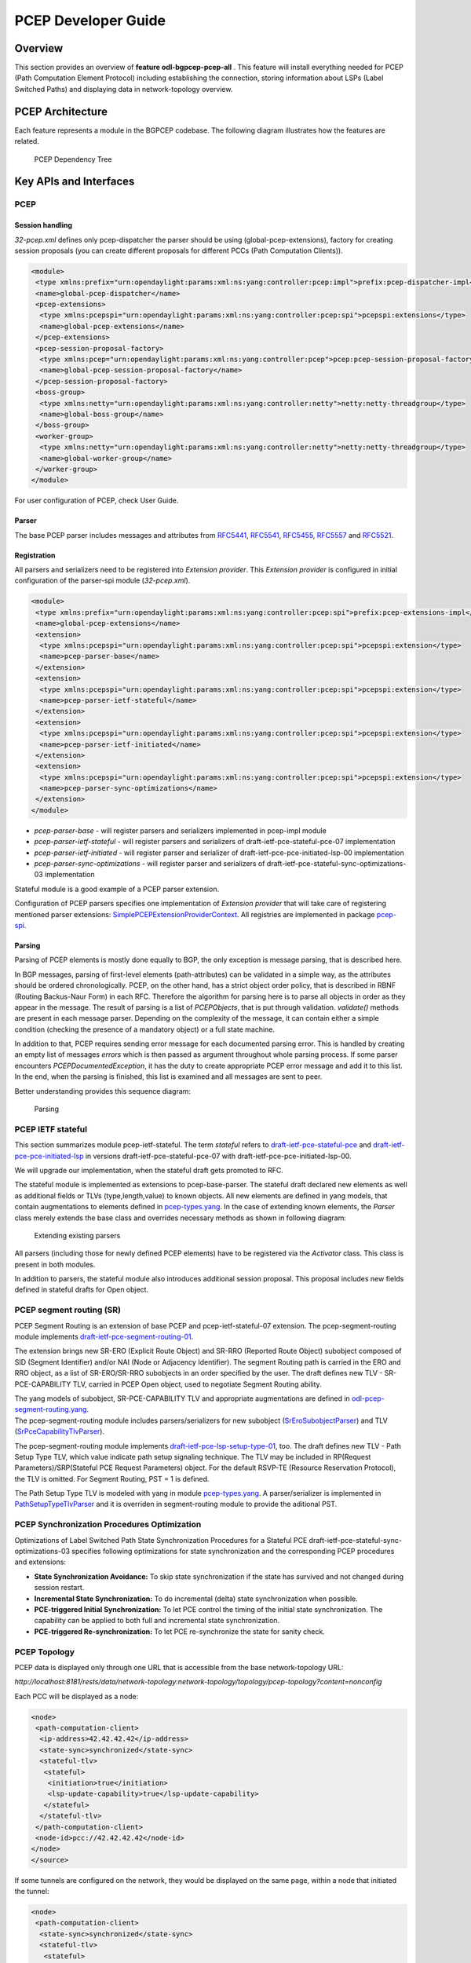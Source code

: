 .. _pcep-developer-guide:

PCEP Developer Guide
====================

Overview
--------

This section provides an overview of **feature odl-bgpcep-pcep-all** .
This feature will install everything needed for PCEP (Path Computation
Element Protocol) including establishing the connection, storing
information about LSPs (Label Switched Paths) and displaying data in
network-topology overview.

PCEP Architecture
-----------------

Each feature represents a module in the BGPCEP codebase. The following
diagram illustrates how the features are related.

.. figure:: ./images/bgpcep/pcep-dependency-tree.png
   :alt: PCEP Dependency Tree

   PCEP Dependency Tree

Key APIs and Interfaces
-----------------------

PCEP
~~~~

Session handling
^^^^^^^^^^^^^^^^

*32-pcep.xml* defines only pcep-dispatcher the parser should be using
(global-pcep-extensions), factory for creating session proposals (you
can create different proposals for different PCCs (Path Computation
Clients)).

.. code:: xml

     <module>
      <type xmlns:prefix="urn:opendaylight:params:xml:ns:yang:controller:pcep:impl">prefix:pcep-dispatcher-impl</type>
      <name>global-pcep-dispatcher</name>
      <pcep-extensions>
       <type xmlns:pcepspi="urn:opendaylight:params:xml:ns:yang:controller:pcep:spi">pcepspi:extensions</type>
       <name>global-pcep-extensions</name>
      </pcep-extensions>
      <pcep-session-proposal-factory>
       <type xmlns:pcep="urn:opendaylight:params:xml:ns:yang:controller:pcep">pcep:pcep-session-proposal-factory</type>
       <name>global-pcep-session-proposal-factory</name>
      </pcep-session-proposal-factory>
      <boss-group>
       <type xmlns:netty="urn:opendaylight:params:xml:ns:yang:controller:netty">netty:netty-threadgroup</type>
       <name>global-boss-group</name>
      </boss-group>
      <worker-group>
       <type xmlns:netty="urn:opendaylight:params:xml:ns:yang:controller:netty">netty:netty-threadgroup</type>
       <name>global-worker-group</name>
      </worker-group>
     </module>

For user configuration of PCEP, check User Guide.

Parser
^^^^^^

The base PCEP parser includes messages and attributes from
`RFC5441 <https://tools.ietf.org/html/rfc5441>`__,
`RFC5541 <https://tools.ietf.org/html/rfc5541>`__,
`RFC5455 <https://tools.ietf.org/html/rfc5455>`__,
`RFC5557 <https://tools.ietf.org/html/rfc5557>`__ and
`RFC5521 <https://tools.ietf.org/html/rfc5521>`__.

Registration
^^^^^^^^^^^^

All parsers and serializers need to be registered into *Extension
provider*. This *Extension provider* is configured in initial
configuration of the parser-spi module (*32-pcep.xml*).

.. code:: xml

    <module>
     <type xmlns:prefix="urn:opendaylight:params:xml:ns:yang:controller:pcep:spi">prefix:pcep-extensions-impl</type>
     <name>global-pcep-extensions</name>
     <extension>
      <type xmlns:pcepspi="urn:opendaylight:params:xml:ns:yang:controller:pcep:spi">pcepspi:extension</type>
      <name>pcep-parser-base</name>
     </extension>
     <extension>
      <type xmlns:pcepspi="urn:opendaylight:params:xml:ns:yang:controller:pcep:spi">pcepspi:extension</type>
      <name>pcep-parser-ietf-stateful</name>
     </extension>
     <extension>
      <type xmlns:pcepspi="urn:opendaylight:params:xml:ns:yang:controller:pcep:spi">pcepspi:extension</type>
      <name>pcep-parser-ietf-initiated</name>
     </extension>
     <extension>
      <type xmlns:pcepspi="urn:opendaylight:params:xml:ns:yang:controller:pcep:spi">pcepspi:extension</type>
      <name>pcep-parser-sync-optimizations</name>
     </extension>
    </module>

-  *pcep-parser-base* - will register parsers and serializers
   implemented in pcep-impl module

-  *pcep-parser-ietf-stateful* - will register parsers and serializers
   of draft-ietf-pce-stateful-pce-07 implementation

-  *pcep-parser-ietf-initiated* - will register parser and serializer
   of draft-ietf-pce-pce-initiated-lsp-00 implementation

-  *pcep-parser-sync-optimizations* - will register parser and
   serializers of draft-ietf-pce-stateful-sync-optimizations-03
   implementation

Stateful module is a good example of a PCEP parser extension.

Configuration of PCEP parsers specifies one implementation of *Extension
provider* that will take care of registering mentioned parser
extensions:
`SimplePCEPExtensionProviderContext <https://git.opendaylight.org/gerrit/gitweb?p=bgpcep.git;a=blob;f=pcep/spi/src/main/java/org/opendaylight/protocol/pcep/spi/pojo/SimplePCEPExtensionProviderContext.java;hb=HEAD>`__.
All registries are implemented in package
`pcep-spi <https://git.opendaylight.org/gerrit/gitweb?p=bgpcep.git;a=tree;f=pcep/spi/src/main/java/org/opendaylight/protocol/pcep/spi/pojo;hb=HEAD>`__.

Parsing
^^^^^^^

Parsing of PCEP elements is mostly done equally to BGP, the only
exception is message parsing, that is described here.

In BGP messages, parsing of first-level elements (path-attributes) can
be validated in a simple way, as the attributes should be ordered
chronologically. PCEP, on the other hand, has a strict object order
policy, that is described in RBNF (Routing Backus-Naur Form) in each
RFC. Therefore the algorithm for parsing here is to parse all objects in
order as they appear in the message. The result of parsing is a list of
*PCEPObjects*, that is put through validation. *validate()* methods are
present in each message parser. Depending on the complexity of the
message, it can contain either a simple condition (checking the presence
of a mandatory object) or a full state machine.

In addition to that, PCEP requires sending error message for each
documented parsing error. This is handled by creating an empty list of
messages *errors* which is then passed as argument throughout whole
parsing process. If some parser encounters *PCEPDocumentedException*, it
has the duty to create appropriate PCEP error message and add it to this
list. In the end, when the parsing is finished, this list is examined
and all messages are sent to peer.

Better understanding provides this sequence diagram:

.. figure:: ./images/bgpcep/pcep-parsing.png
   :alt: Parsing

   Parsing

PCEP IETF stateful
~~~~~~~~~~~~~~~~~~

This section summarizes module pcep-ietf-stateful. The term *stateful*
refers to
`draft-ietf-pce-stateful-pce <https://tools.ietf.org/html/draft-ietf-pce-stateful-pce>`__
and
`draft-ietf-pce-pce-initiated-lsp <https://tools.ietf.org/html/draft-ietf-pce-pce-initiated-lsp>`__
in versions draft-ietf-pce-stateful-pce-07 with
draft-ietf-pce-pce-initiated-lsp-00.

We will upgrade our implementation, when the stateful draft gets
promoted to RFC.

The stateful module is implemented as extensions to pcep-base-parser.
The stateful draft declared new elements as well as additional fields or
TLVs (type,length,value) to known objects. All new elements are defined
in yang models, that contain augmentations to elements defined in
`pcep-types.yang <https://git.opendaylight.org/gerrit/gitweb?p=bgpcep.git;a=blob;f=pcep/api/src/main/yang/pcep-types.yang;hb=HEAD>`__.
In the case of extending known elements, the *Parser* class merely
extends the base class and overrides necessary methods as shown in
following diagram:

.. figure:: ./images/bgpcep/validation.png
   :alt: Extending existing parsers

   Extending existing parsers

All parsers (including those for newly defined PCEP elements) have to be
registered via the *Activator* class. This class is present in both
modules.

In addition to parsers, the stateful module also introduces additional
session proposal. This proposal includes new fields defined in stateful
drafts for Open object.

PCEP segment routing (SR)
~~~~~~~~~~~~~~~~~~~~~~~~~

PCEP Segment Routing is an extension of base PCEP and
pcep-ietf-stateful-07 extension. The pcep-segment-routing module
implements
`draft-ietf-pce-segment-routing-01 <https://tools.ietf.org/html/draft-ietf-pce-segment-routing-01>`__.

The extension brings new SR-ERO (Explicit Route Object) and SR-RRO
(Reported Route Object) subobject composed of SID (Segment Identifier)
and/or NAI (Node or Adjacency Identifier). The segment Routing path is
carried in the ERO and RRO object, as a list of SR-ERO/SR-RRO subobjects
in an order specified by the user. The draft defines new TLV -
SR-PCE-CAPABILITY TLV, carried in PCEP Open object, used to negotiate
Segment Routing ability.

| The yang models of subobject, SR-PCE-CAPABILITY TLV and appropriate
  augmentations are defined in
  `odl-pcep-segment-routing.yang <https://git.opendaylight.org/gerrit/gitweb?p=bgpcep.git;a=blob;f=pcep/segment-routing/src/main/yang/odl-pcep-segment-routing.yang;hb=HEAD>`__.
| The pcep-segment-routing module includes parsers/serializers for new
  subobject
  (`SrEroSubobjectParser <https://git.opendaylight.org/gerrit/gitweb?p=bgpcep.git;a=blob;f=pcep/segment-routing/src/main/java/org/opendaylight/protocol/pcep/segment/routing/SrEroSubobjectParser.java;hb=HEAD>`__)
  and TLV
  (`SrPceCapabilityTlvParser <https://git.opendaylight.org/gerrit/gitweb?p=bgpcep.git;a=blob;f=pcep/segment-routing/src/main/java/org/opendaylight/protocol/pcep/segment/routing/SrPceCapabilityTlvParser.java;hb=HEAD>`__).

The pcep-segment-routing module implements
`draft-ietf-pce-lsp-setup-type-01 <https://tools.ietf.org/html/draft-ietf-pce-lsp-setup-type-01>`__,
too. The draft defines new TLV - Path Setup Type TLV, which value
indicate path setup signaling technique. The TLV may be included in
RP(Request Parameters)/SRP(Stateful PCE Request Parameters) object. For
the default RSVP-TE (Resource Reservation Protocol), the TLV is omitted.
For Segment Routing, PST = 1 is defined.

The Path Setup Type TLV is modeled with yang in module
`pcep-types.yang <https://git.opendaylight.org/gerrit/gitweb?p=bgpcep.git;a=blob;f=pcep/api/src/main/yang/pcep-types.yang;hb=HEAD>`__.
A parser/serializer is implemented in
`PathSetupTypeTlvParser <https://git.opendaylight.org/gerrit/gitweb?p=bgpcep.git;a=blob;f=pcep/base-parser/src/main/java/org/opendaylight/protocol/pcep/parser/tlv/PathSetupTypeTlvParser.java;hb=HEAD>`__
and it is overriden in segment-routing module to provide the aditional
PST.

PCEP Synchronization Procedures Optimization
~~~~~~~~~~~~~~~~~~~~~~~~~~~~~~~~~~~~~~~~~~~~

Optimizations of Label Switched Path State Synchronization Procedures
for a Stateful PCE draft-ietf-pce-stateful-sync-optimizations-03
specifies following optimizations for state synchronization and the
corresponding PCEP procedures and extensions:

-  **State Synchronization Avoidance:** To skip state synchronization if
   the state has survived and not changed during session restart.

-  **Incremental State Synchronization:** To do incremental (delta)
   state synchronization when possible.

-  **PCE-triggered Initial Synchronization:** To let PCE control the
   timing of the initial state synchronization. The capability can be
   applied to both full and incremental state synchronization.

-  **PCE-triggered Re-synchronization:** To let PCE re-synchronize the
   state for sanity check.

PCEP Topology
~~~~~~~~~~~~~

PCEP data is displayed only through one URL that is accessible from the
base network-topology URL:

*http://localhost:8181/rests/data/network-topology:network-topology/topology/pcep-topology?content=nonconfig*

Each PCC will be displayed as a node:

.. code:: xml

    <node>
     <path-computation-client>
      <ip-address>42.42.42.42</ip-address>
      <state-sync>synchronized</state-sync>
      <stateful-tlv>
       <stateful>
        <initiation>true</initiation>
        <lsp-update-capability>true</lsp-update-capability>
       </stateful>
      </stateful-tlv>
     </path-computation-client>
     <node-id>pcc://42.42.42.42</node-id>
    </node>
    </source>

If some tunnels are configured on the network, they would be displayed
on the same page, within a node that initiated the tunnel:

.. code:: xml

    <node>
     <path-computation-client>
      <state-sync>synchronized</state-sync>
      <stateful-tlv>
       <stateful>
        <initiation>true</initiation>
        <lsp-update-capability>true</lsp-update-capability>
       </stateful>
      </stateful-tlv>
      <reported-lsp>
       <name>foo</name>
       <lsp>
        <operational>down</operational>
        <sync>false</sync>
        <ignore>false</ignore>
        <plsp-id>1</plsp-id>
        <create>false</create>
        <administrative>true</administrative>
        <remove>false</remove>
        <delegate>true</delegate>
        <processing-rule>false</processing-rule>
        <tlvs>
        <lsp-identifiers>
          <ipv4>
           <ipv4-tunnel-sender-address>43.43.43.43</ipv4-tunnel-sender-address>
           <ipv4-tunnel-endpoint-address>0.0.0.0</ipv4-tunnel-endpoint-address>
           <ipv4-extended-tunnel-id>0.0.0.0</ipv4-extended-tunnel-id>
          </ipv4>
          <tunnel-id>0</tunnel-id>
          <lsp-id>0</lsp-id>
         </lsp-identifiers>
         <symbolic-path-name>
          <path-name>Zm9v</path-name>
         </symbolic-path-name>
        </tlvs>
       </lsp>
      </reported-lsp>
      <ip-address>43.43.43.43</ip-address>
     </path-computation-client>
     <node-id>pcc://43.43.43.43</node-id>
    </node>

Note that, the *<path-name>* tag displays tunnel name in Base64
encoding.

API Reference Documentation
---------------------------

Javadocs are generated while creating mvn:site and they are located in
target/ directory in each module.
